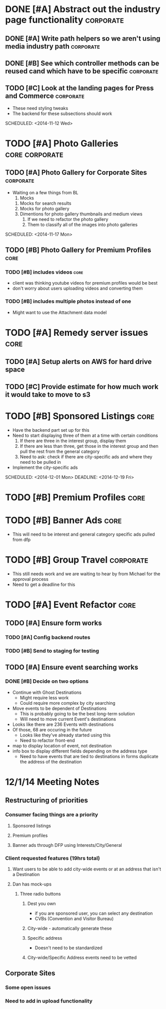 
#+COLUMNS: %87ITEM %TODO %3PRIORITY %TAGS
* DONE [#A] Abstract out the industry page functionality	  :corporate:
  CLOSED: [2014-12-01 Mon 10:27]
** DONE [#A] Write path helpers so we aren't using media industry path :corporate:
   CLOSED: [2014-11-11 Tue 10:54] SCHEDULED: <2014-11-11 Tue>
** DONE [#B] See which controller methods can be reused cand which have to be specific :corporate:
   CLOSED: [2014-11-11 Tue 10:54] SCHEDULED: <2014-11-11 Tue>
** TODO [#C] Look at the landing pages for Press and Commerce	  :corporate:
   - These need styling tweaks
   - The backend for these subsections should work
   SCHEDULED: <2014-11-12 Wed>
* TODO [#A] Photo Galleries				     :core:corporate:
** TODO [#A] Photo Gallery for Corporate Sites			  :corporate:
   - Waiting on a few things from BL
     1) Mocks
	1) Mocks for search results
	2) Mocks for photo gallery
	3) Dimentions for photo gallery thumbnails and medium views
     2) If we need to refactor the photo gallery
     3) Them to classify all of the images into photo galleries
   SCHEDULED: <2014-11-17 Mon>
** TODO [#B] Photo Gallery for Premium Profiles			       :core:
   SCHEDULED: <2014-11-24 Mon>
*** TODO [#B] includes videos					       :core:
    - client was thinking youtube videos for premium profiles would be best
    - don't worry about users uploading videos and converting them
*** TODO [#B] includes multiple photos instead of one
    - Might want to use the Attachment data model
* TODO [#A] Remedy server issues				       :core:
  DEADLINE: <2014-11-19 Wed> SCHEDULED: <2014-11-12 Wed>
** TODO [#A] Setup alerts on AWS for hard drive space
   DEADLINE: <2014-11-12 Wed> SCHEDULED: <2014-11-12 Wed>
** TODO [#C] Provide estimate for how much work it would take to move to s3
   SCHEDULED: <2014-12-03 Wed>
* TODO [#B] Sponsored Listings					       :core:
  - Have the backend part set up for this
  - Need to start displaying three of them at a time with certain conditions
    1) If there are three in the interest group, display them
    2) If there are less than three, get those in the interest group and then pull the rest from the general category
    3) Need to ask: check if there are city-specific ads and where they need to be pulled in
  - Implement the city-specific ads
  SCHEDULED: <2014-12-01 Mon> DEADLINE: <2014-12-19 Fri>
* TODO [#B] Premium Profiles					       :core:
  SCHEDULED: <2014-11-24 Mon> DEADLINE: <2014-12-19 Fri>
* TODO [#B] Banner Ads						       :core:
  - This will need to be interest and general category specific ads pulled from dfp
* TODO [#B] Group Travel					  :corporate:
  - This still needs work and we are waiting to hear by from Michael for the approval process
  - Need to get a deadline for this

* TODO [#A] Event Refactor					       :core:
** TODO [#A] Ensure form works
*** TODO [#A] Config backend routes
*** TODO [#B] Send to staging for testing
** TODO [#A] Ensure event searching works
*** DONE [#B] Decide on two options
    CLOSED: [2014-12-02 Tue 18:11]
    - Continue with Ghost Destinations
      - Might require less work
      - Could require more complex by city searching
    - Move events to be dependent of Destinations
      - This is probably going to be the best long-term solution
      - Will need to move current Event's destinations
	- Looks like there are 236 Events with destinations
	- Of those, 68 are occuring in the future
      - Looks like they've already started using this
      - Need to refactor front-end
	- map to display location of event, not destination
	- info box to display different fields depending on the address type
      - Need to have events that are tied to destinations in forms duplicate the address of the destination

* 12/1/14 Meeting Notes
** Restructuring of priorities
*** Consumer facing things are a priority
**** Sponsored listings
**** Premium profiles
**** Banner ads through DFP using Interests/City/General 
*** Client requested features (19hrs total)
**** Want users to be able to add city-wide events or at an address that isn't a Destination
**** Dan has mock-ups
***** Three radio buttons
****** Dest you own
       - if you are sponsored user, you can select any destination
       - CVBs (Convention and Visitor Bureau)
****** City-wide - automatically generate these
****** Specific address
       - Doesn't need to be standardized
****** City-wide/Specific Address events need to be vetted
** Corporate Sites
*** Some open issues
*** Need to add in upload functionality

